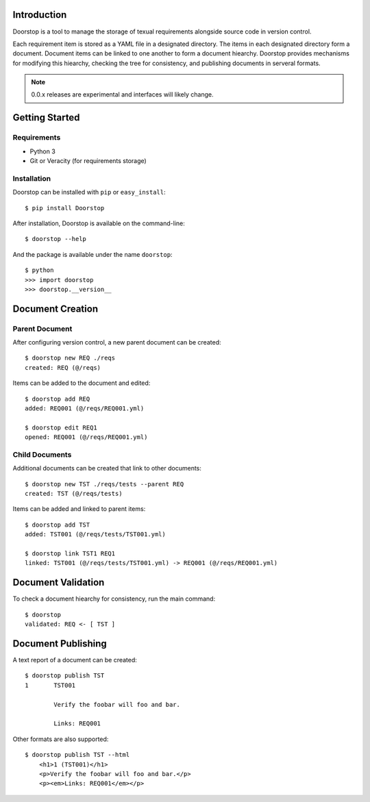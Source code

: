 Introduction
============

Doorstop is a tool to manage the storage of texual requirements alongside
source code in version control.

Each requirement item is stored as a YAML file in a designated directory.
The items in each designated directory form a document. Document items can
be linked to one another to form a document hiearchy. Doorstop provides
mechanisms for modifying this hiearchy, checking the tree for consistency,
and publishing documents in serveral formats.

.. NOTE::
   0.0.x releases are experimental and interfaces will likely change.



Getting Started
===============

Requirements
------------

* Python 3
* Git or Veracity (for requirements storage)


Installation
------------

Doorstop can be installed with ``pip`` or ``easy_install``::

    $ pip install Doorstop

After installation, Doorstop is available on the command-line::

    $ doorstop --help

And the package is available under the name ``doorstop``::

    $ python
    >>> import doorstop
    >>> doorstop.__version__


Document Creation
=================

Parent Document
---------------

After configuring version control, a new parent document can be created::

    $ doorstop new REQ ./reqs
    created: REQ (@/reqs)

Items can be added to the document and edited::

    $ doorstop add REQ
    added: REQ001 (@/reqs/REQ001.yml)

    $ doorstop edit REQ1
    opened: REQ001 (@/reqs/REQ001.yml)


Child Documents
---------------

Additional documents can be created that link to other documents::

    $ doorstop new TST ./reqs/tests --parent REQ
    created: TST (@/reqs/tests)

Items can be added and linked to parent items::

    $ doorstop add TST
    added: TST001 (@/reqs/tests/TST001.yml)

    $ doorstop link TST1 REQ1
    linked: TST001 (@/reqs/tests/TST001.yml) -> REQ001 (@/reqs/REQ001.yml)


Document Validation
===================

To check a document hiearchy for consistency, run the main command::

    $ doorstop
    validated: REQ <- [ TST ]


Document Publishing
===================

A text report of a document can be created::

    $ doorstop publish TST
    1       TST001

            Verify the foobar will foo and bar.

            Links: REQ001

Other formats are also supported::

    $ doorstop publish TST --html
	<h1>1 (TST001)</h1>
	<p>Verify the foobar will foo and bar.</p>
	<p><em>Links: REQ001</em></p>



